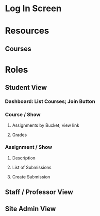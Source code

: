 * Log In Screen
* Resources
** Courses
* Roles
** Student View
*** Dashboard: List Courses; Join Button
*** Course / Show
**** Assignments by Bucket; view link
**** Grades
*** Assignment / Show
**** Description
**** List of Submissions
**** Create Submission
** Staff / Professor View
** Site Admin View
